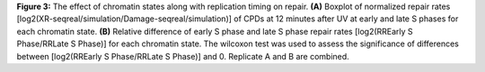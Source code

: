 **Figure 3:** The effect of chromatin states along with replication timing on repair. 
**(A)** Boxplot of normalized repair rates [log2(XR-seqreal/simulation/Damage-seqreal/simulation)] 
of CPDs at 12 minutes after UV at early and late S phases for each chromatin state. 
**(B)** Relative difference of early S phase and late S phase repair rates 
[log2(RREarly S Phase/RRLate S Phase)] for each chromatin state. The wilcoxon test 
was used to assess the significance of differences between [log2(RREarly S Phase/RRLate S Phase)] and 0. 
Replicate A and B are combined.

